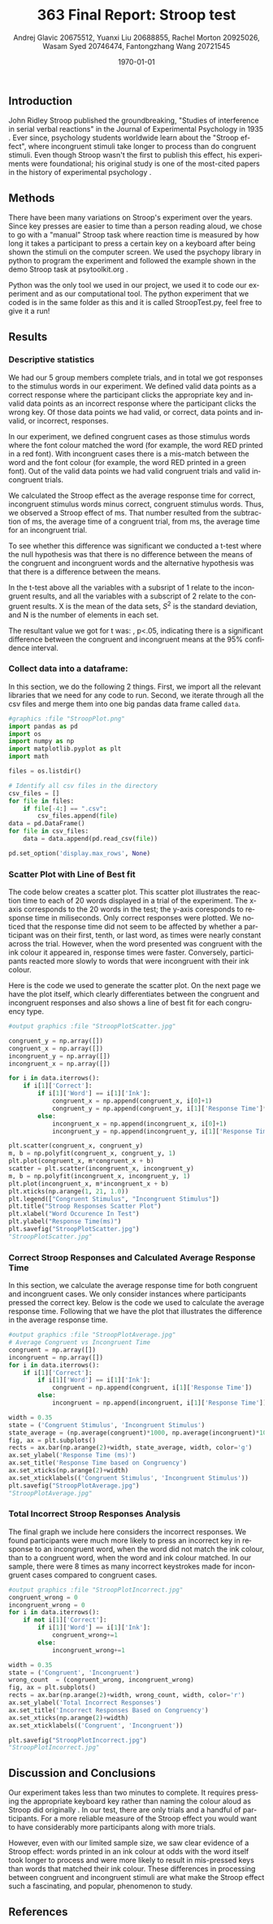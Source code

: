 #+options: ':nil *:t -:t ::t <:t H:3 \n:nil ^:t arch:headline
#+options: author:t broken-links:nil c:nil creator:nil
#+options: d:(not "LOGBOOK") date:t e:t email:nil f:t inline:t num:t
#+options: p:nil pri:nil prop:nil stat:t tags:t tasks:t tex:t
#+options: timestamp:t title:t toc:t todo:t |:t
#+title: 363 Final Report: Stroop test
#+author: Andrej Glavic 20675512, Yuanxi Liu 20688855, @@latex:\\@@ Rachel Morton 20925026, Wasam Syed 20746474,@@latex:\\@@ Fantongzhang Wang 20721545
#+email: r3morton@uwaterloo.ca
#+language: en
#+select_tags: export
#+exclude_tags: noexport
#+creator: Emacs 26.3 (Org mode 9.2.6)
#+latex_class: article
#+latex_class_options:
#+latex_header: \bibliographystyle{plain}
#+latex_header_extra:
#+description:
#+keywords:
#+subtitle:
#+latex_compiler: pdflatex

#+latex: \setlength{\voffset}{-1in}
#+latex: \setlength{\textheight}{225mm}

#+date: \today


** Introduction
John Ridley Stroop published the groundbreaking, "Studies of interference in serial verbal reactions" in the Journal of Experimental Psychology in 1935 \cite{Stroop1935}. Ever since, psychology students worldwide learn about the "Stroop effect", where incongruent stimuli take longer to process than do congruent stimuli. Even though Stroop wasn't the first to publish this effect, his experiments were foundational; his original study is one of the most-cited papers in the history of experimental psychology \cite{MacLeod1991Stroop}.

** Methods
There have been many variations on Stroop's experiment over the years. Since key presses are easier to time than a person reading aloud, we chose to go with a "manual" Stroop task where reaction time is measured by how long it takes a participant to press a certain key on a keyboard after being shown the stimuli on the computer screen. We used the psychopy library in python to program the experiment \cite{Peirce2019Psychopy} and followed the example shown in the demo Stroop task at psytoolkit.org \cite{PsytoolkitStroopDemo}. 

Python was the only tool we used in our project, we used it to code our experiment and as our computational tool. The python experiment that we coded is in the same folder as this and it is called StroopTest.py, feel free to give it a run!


** Results

*** Descriptive statistics

We had our 5 group members complete src_python[:session *StroopData* :exports results :results raw]{int((data.shape[0]+1)/20)} trials, and in total we got src_python[:session *StroopData* :exports results :results raw]{(data.shape[0])} responses to the stimulus words in our experiment. We defined valid data points as a correct response where the participant clicks the appropriate key and invalid data points as an incorrect response where the participant clicks the wrong key. Of those data points we had src_python[:session *StroopData* :exports results :results raw]{(data.shape[0]-congruent_wrong-incongruent_wrong)} valid, or correct, data points and src_python[:session *StroopData* :exports results :results raw]{(congruent_wrong+incongruent_wrong)} invalid, or incorrect, responses.

In our experiment, we defined congruent cases as those stimulus words where the font colour matched the word (for example, the word RED printed in a red font). With incongruent cases there is a mis-match between the word and the font colour (for example, the word RED printed in a green font). Out of the src_python[:session *StroopData* :exports results :results raw]{(data.shape[0]-congruent_wrong-incongruent_wrong)} valid data points we had src_python[:session *StroopData* :exports results :results raw]{(congruent_x.shape[0])} valid congruent trials and src_python[:session *StroopData* :exports results :results raw]{(incongruent_x.shape[0])} valid incongruent trials.

We calculated the Stroop effect as the average response time for correct, incongruent stimulus words minus correct, congruent stimulus words. Thus, we observed a Stroop effect of src_python[:session *StroopData* :exports results :results raw]{int(((np.average(incongruent)-np.average(congruent))*1000))} ms. That number resulted from the subtraction of src_python[:session *StroopData* :exports results :results raw]{int((np.average(congruent))*1000)} ms, the average time of a congruent trial, from  src_python[:session *StroopData* :exports results :results raw]{int((np.average(incongruent))*1000)} ms, the average time for an incongruent trial.

To see whether this difference was significant we conducted a t-test where the null hypothesis was that there is no difference between the means of the congruent and incongruent words and the alternative hypothesis was that there is a difference between the means.

#+latex: \[ t = \frac{ \overline{X_1} - \overline{X_2}} { \sqrt{ \frac{S_1^2}{N_1} + \frac{S_2^2}{N_2}} } \]

In the t-test above all the variables with a subsript of 1 relate to the incongruent results, and all the variables with a subscript of 2 relate to the congruent results. X is the mean of the data sets, $S^2$ is the standard deviation, and N is the number of elements in each set.

The resultant value we got for t was: src_python[:session *StroopData* :exports results :results raw]{round((np.average(incongruent)-np.average(congruent))/math.sqrt((incongruent.std()/incongruent.shape[0])+(congruent.std()/congruent.shape[0])),3)}, p<.05, indicating there is a significant difference between the congruent and incongruent means at the 95% confidence interval.


***  Collect data into a dataframe:

In this section, we do the following 2 things. First, we import all the relevant libraries that we need for any code to run. Second, we iterate through all the csv files and merge them into one big pandas data frame called =data=.

#+BEGIN_SRC python :session *StroopData* :exports both :results output
#graphics :file "StroopPlot.png"
import pandas as pd
import os
import numpy as np
import matplotlib.pyplot as plt
import math

files = os.listdir()

# Identify all csv files in the directory
csv_files = []
for file in files:
    if file[-4:] == ".csv":
        csv_files.append(file)
data = pd.DataFrame()
for file in csv_files:
    data = data.append(pd.read_csv(file))

pd.set_option('display.max_rows', None)
#+END_SRC

#+RESULTS:


*** Scatter Plot with Line of Best fit

The code below creates a scatter plot. This scatter plot illustrates the reaction time to each of 20 words displayed in a trial of the experiment. The x-axis corresponds to the 20 words in the test; the y-axis coresponds to response time in miliseconds. Only correct responses were plotted. We noticed that the response time did not seem to be affected by whether a participant was on their first, tenth, or last word, as times were nearly constant across the trial. However, when the word presented was congruent with the ink colour it appeared in, response times were faster. Conversely, participants reacted more slowly to words that were incongruent with their ink colour.

Here is the code we used to generate the scatter plot. On the next page we have the plot itself, which clearly differentiates between the congruent and incongruent responses and also shows a line of best fit for each congruency type.

#+BEGIN_SRC python :session *StroopData* :exports both :results value file 
#output graphics :file "StroopPlotScatter.jpg"

congruent_y = np.array([])
congruent_x = np.array([])
incongruent_y = np.array([])
incongruent_x = np.array([])

for i in data.iterrows():
    if i[1]['Correct']:
        if i[1]['Word'] == i[1]['Ink']:
            congruent_x = np.append(congruent_x, i[0]+1)
            congruent_y = np.append(congruent_y, i[1]['Response Time']*1000)
        else:
            incongruent_x = np.append(incongruent_x, i[0]+1)
            incongruent_y = np.append(incongruent_y, i[1]['Response Time']*1000)

plt.scatter(congruent_x, congruent_y)
m, b = np.polyfit(congruent_x, congruent_y, 1)
plt.plot(congruent_x, m*congruent_x + b)
scatter = plt.scatter(incongruent_x, incongruent_y)
m, b = np.polyfit(incongruent_x, incongruent_y, 1)
plt.plot(incongruent_x, m*incongruent_x + b)
plt.xticks(np.arange(1, 21, 1.0))
plt.legend(["Congruent Stimulus", "Incongruent Stimulus"])
plt.title("Stroop Responses Scatter Plot")
plt.xlabel("Word Occurence In Test")
plt.ylabel("Response Time(ms)")
plt.savefig("StroopPlotScatter.jpg")
"StroopPlotScatter.jpg"

#+END_SRC

#+RESULTS:
[[file:StroopPlotScatter.jpg]]

#+latex: \pagebreak


*** Correct Stroop Responses and Calculated Average Response Time

In this section, we calculate the average response time for both congruent and incongruent cases. We only consider instances where participants pressed the correct key. Below is the code we used to calculate the average response time. Following that we have the plot that illustrates the difference in the average response time.

#+BEGIN_SRC python :session *StroopData* :exports both :results value file 
#output graphics :file "StroopPlotAverage.jpg"
# Average Congruent vs Incongruent Time
congruent = np.array([])
incongruent = np.array([])
for i in data.iterrows():
    if i[1]['Correct']:
        if i[1]['Word'] == i[1]['Ink']:
            congruent = np.append(congruent, i[1]['Response Time'])
        else:
            incongruent = np.append(incongruent, i[1]['Response Time'])

width = 0.35
state = ('Congruent Stimulus', 'Incongruent Stimulus')
state_average = (np.average(congruent)*1000, np.average(incongruent)*1000)
fig, ax = plt.subplots()
rects = ax.bar(np.arange(2)+width, state_average, width, color='g')
ax.set_ylabel('Response Time (ms)')
ax.set_title('Response Time based on Congruency')
ax.set_xticks(np.arange(2)+width)
ax.set_xticklabels(('Congruent Stimulus', 'Incongruent Stimulus'))
plt.savefig("StroopPlotAverage.jpg")
"StroopPlotAverage.jpg"
#+END_SRC

#+RESULTS:
[[file:StroopPlotAverage.jpg]]

#+latex: \pagebreak


*** Total Incorrect Stroop Responses Analysis

The final graph we include here considers the incorrect responses. We found participants were much more likely to press an incorrect key in response to an incongruent word, when the word did not match the ink colour, than to a congruent word, when the word and ink colour matched. In our sample, there were 8 times as many incorrect keystrokes made for incongruent cases compared to congruent cases.

#+BEGIN_SRC python :session *StroopData* :exports both :results value file
#output graphics :file "StroopPlotIncorrect.jpg"
congruent_wrong = 0
incongruent_wrong = 0
for i in data.iterrows():
    if not i[1]['Correct']:
        if i[1]['Word'] == i[1]['Ink']:
            congruent_wrong+=1
        else:
            incongruent_wrong+=1

width = 0.35
state = ('Congruent', 'Incongruent')
wrong_count  = (congruent_wrong, incongruent_wrong)
fig, ax = plt.subplots()
rects = ax.bar(np.arange(2)+width, wrong_count, width, color='r')
ax.set_ylabel('Total Incorrect Responses')
ax.set_title('Incorrect Responses Based on Congruency')
ax.set_xticks(np.arange(2)+width)
ax.set_xticklabels(('Congruent', 'Incongruent'))

plt.savefig("StroopPlotIncorrect.jpg")
"StroopPlotIncorrect.jpg"
#+END_SRC

#+RESULTS:
[[file:StroopPlotIncorrect.jpg]]

#+latex: \pagebreak



** Discussion and Conclusions
 
Our experiment takes less than two minutes to complete. It requires pressing the appropriate keyboard key rather than naming the colour aloud as Stroop did originally \cite{Stroop1935}. In our test, there are only src_python[:session *StroopData* :exports results :results raw]{int((data.shape[0]+1)/20)} trials and a handful  of participants. For a more reliable measure of the Stroop effect you would want to have considerably more participants along with more trials.

However, even with our limited sample size, we saw clear evidence of a Stroop effect: words printed in an ink colour at odds with the word itself took longer to process and were more likely to result in mis-pressed keys than words that matched their ink colour. These differences in processing between congruent and incongruent stimuli are what make the Stroop effect such a fascinating, and popular, phenomenon to study.


** References

#+latex: \bibliography{finalReportBib}


